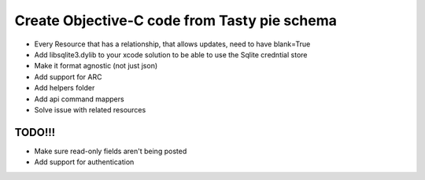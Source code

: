 =======
Create Objective-C code from Tasty pie schema
=======

* Every Resource that has a relationship, that allows updates, need to have blank=True
* Add libsqlite3.dylib to your xcode solution to be able to use the Sqlite credntial store



* Make it format agnostic (not just json)
* Add support for ARC
* Add helpers folder
* Add api command mappers
* Solve issue with related resources


TODO!!!
-------
* Make sure read-only fields aren't being posted
* Add support for authentication
